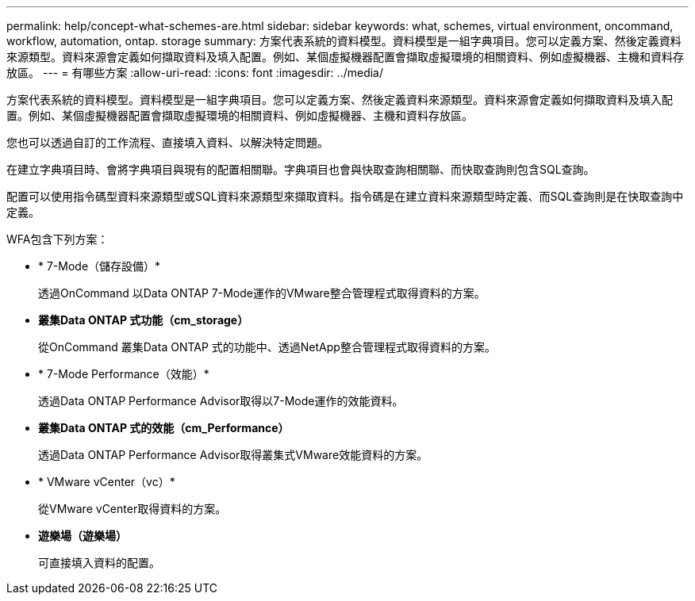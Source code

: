 ---
permalink: help/concept-what-schemes-are.html 
sidebar: sidebar 
keywords: what, schemes, virtual environment, oncommand, workflow, automation, ontap. storage 
summary: 方案代表系統的資料模型。資料模型是一組字典項目。您可以定義方案、然後定義資料來源類型。資料來源會定義如何擷取資料及填入配置。例如、某個虛擬機器配置會擷取虛擬環境的相關資料、例如虛擬機器、主機和資料存放區。 
---
= 有哪些方案
:allow-uri-read: 
:icons: font
:imagesdir: ../media/


[role="lead"]
方案代表系統的資料模型。資料模型是一組字典項目。您可以定義方案、然後定義資料來源類型。資料來源會定義如何擷取資料及填入配置。例如、某個虛擬機器配置會擷取虛擬環境的相關資料、例如虛擬機器、主機和資料存放區。

您也可以透過自訂的工作流程、直接填入資料、以解決特定問題。

在建立字典項目時、會將字典項目與現有的配置相關聯。字典項目也會與快取查詢相關聯、而快取查詢則包含SQL查詢。

配置可以使用指令碼型資料來源類型或SQL資料來源類型來擷取資料。指令碼是在建立資料來源類型時定義、而SQL查詢則是在快取查詢中定義。

WFA包含下列方案：

* * 7-Mode（儲存設備）*
+
透過OnCommand 以Data ONTAP 7-Mode運作的VMware整合管理程式取得資料的方案。

* *叢集Data ONTAP 式功能（cm_storage）*
+
從OnCommand 叢集Data ONTAP 式的功能中、透過NetApp整合管理程式取得資料的方案。

* * 7-Mode Performance（效能）*
+
透過Data ONTAP Performance Advisor取得以7-Mode運作的效能資料。

* *叢集Data ONTAP 式的效能（cm_Performance）*
+
透過Data ONTAP Performance Advisor取得叢集式VMware效能資料的方案。

* * VMware vCenter（vc）*
+
從VMware vCenter取得資料的方案。

* *遊樂場（遊樂場）*
+
可直接填入資料的配置。


